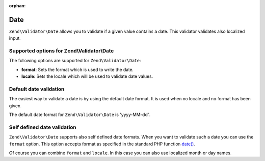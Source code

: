 :orphan:

.. _zend.validator.set.date:

Date
====

``Zend\Validator\Date`` allows you to validate if a given value contains a date. This validator validates also
localized input.

.. _zend.validator.set.date.options:

Supported options for Zend\\Validator\\Date
-------------------------------------------

The following options are supported for ``Zend\Validator\Date``:

- **format**: Sets the format which is used to write the date.

- **locale**: Sets the locale which will be used to validate date values.

.. _zend.validator.set.date.basic:

Default date validation
-----------------------

The easiest way to validate a date is by using the default date format. It is used when no locale and no format has
been given.

.. code-block:: php
   :linenos:

   $validator = new Zend\Validator\Date();

   $validator->isValid('2000-10-10');   // returns true
   $validator->isValid('10.10.2000'); // returns false

The default date format for ``Zend\Validator\Date`` is 'yyyy-MM-dd'.

.. _zend.validator.set.date.formats:

Self defined date validation
----------------------------

``Zend\Validator\Date`` supports also self defined date formats. When you want to validate such a date you can use
the ``format`` option. This option accepts format as specified in the standard PHP function `date() <http://php.net/manual/en/function.date.php>`_.

.. code-block:: php
   :linenos:

   $validator = new Zend\Validator\Date(array('format' => 'Y'));

   $validator->isValid('2010'); // returns true
   $validator->isValid('May');  // returns false

Of course you can combine ``format`` and ``locale``. In this case you can also use localized month or day names.

.. code-block:: php
   :linenos:

   $validator = new Zend\Validator\Date(array('format' => 'Y F', 'locale' => 'de'));

   $validator->isValid('2010 Dezember'); // returns true
   $validator->isValid('2010 June');     // returns false


